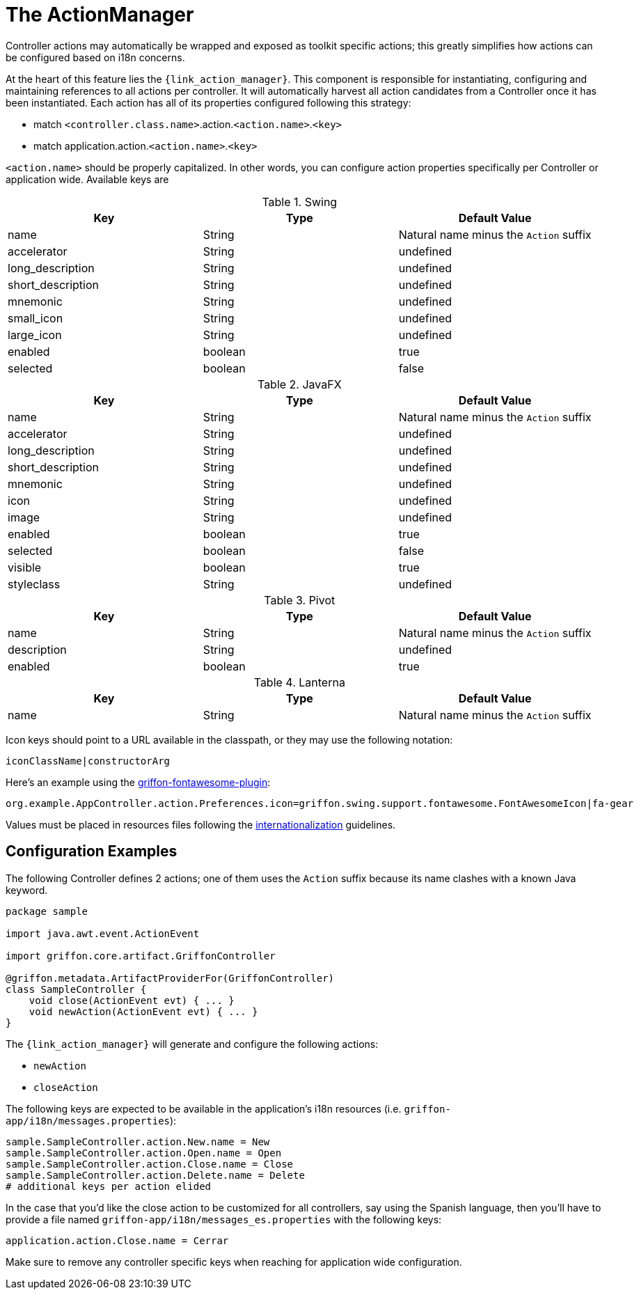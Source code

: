 
[[_controllers_actionmanager]]
= The ActionManager

Controller actions may automatically be wrapped and exposed as toolkit specific actions;
this greatly simplifies how actions can be configured based on i18n concerns.

At the heart of this feature lies the `{link_action_manager}`. This component is responsible
for instantiating, configuring and maintaining references to all actions per controller.
It will automatically harvest all action candidates from a Controller once it has been
instantiated. Each action has all of its properties configured following this strategy:

 * match `<controller.class.name>`.action.`<action.name>`.`<key>`
 * match application.action.`<action.name>`.`<key>`

`<action.name>` should be properly capitalized. In other words, you can configure action
properties specifically per Controller or application wide. Available keys are

.Swing
[cols="3*", options="header"]
|===
| Key               | Type    | Default Value
| name              | String  | Natural name minus the `Action` suffix
| accelerator       | String  | undefined
| long_description  | String  | undefined
| short_description | String  | undefined
| mnemonic          | String  | undefined
| small_icon        | String  | undefined
| large_icon        | String  | undefined
| enabled           | boolean | true
| selected          | boolean | false
|===

.JavaFX
[cols="3*", options="header"]
|===
| Key               | Type    | Default Value
| name              | String  | Natural name minus the `Action` suffix
| accelerator       | String  | undefined
| long_description  | String  | undefined
| short_description | String  | undefined
| mnemonic          | String  | undefined
| icon              | String  | undefined
| image             | String  | undefined
| enabled           | boolean | true
| selected          | boolean | false
| visible           | boolean | true
| styleclass        | String  | undefined
|===

.Pivot
[cols="3*", options="header"]
|===
| Key         | Type    | Default Value
| name        | String  | Natural name minus the `Action` suffix
| description | String  | undefined
| enabled     | boolean | true
|===

.Lanterna
[cols="3*", options="header"]
|===
| Key               | Type    | Default Value
| name              | String  | Natural name minus the `Action` suffix
|===

Icon keys should point to a URL available in the classpath, or they may use the following notation:

[source]
----
iconClassName|constructorArg
----

Here's an example using the link:https://github.com/griffon-plugins/griffon-fontawesome-plugin[griffon-fontawesome-plugin, window="_blank"]:

[source,java]
----
org.example.AppController.action.Preferences.icon=griffon.swing.support.fontawesome.FontAwesomeIcon|fa-gear
----

Values must be placed in resources files following the <<_resources,internationalization>> guidelines.

== Configuration Examples

The following Controller defines 2 actions; one of them uses the `Action` suffix because its name clashes
with a known Java keyword.

[source,groovy,linenums,options="nowrap"]
----
package sample

import java.awt.event.ActionEvent

import griffon.core.artifact.GriffonController

@griffon.metadata.ArtifactProviderFor(GriffonController)
class SampleController {
    void close(ActionEvent evt) { ... }
    void newAction(ActionEvent evt) { ... }
}
----

The `{link_action_manager}` will generate and configure the following actions:

 * `newAction`
 * `closeAction`

The following keys are expected to be available in the application's i18n resources (i.e. `griffon-app/i18n/messages.properties`):

[source,java,linenums,options="nowrap"]
----
sample.SampleController.action.New.name = New
sample.SampleController.action.Open.name = Open
sample.SampleController.action.Close.name = Close
sample.SampleController.action.Delete.name = Delete
# additional keys per action elided
----

In the case that you'd like the close action to be customized for all controllers, say using
the Spanish language, then you'll have to provide a file named `griffon-app/i18n/messages_es.properties`
with the following keys:

[source,java,linenums,options="nowrap"]
----
application.action.Close.name = Cerrar
----

Make sure to remove any controller specific keys when reaching for application wide configuration.

